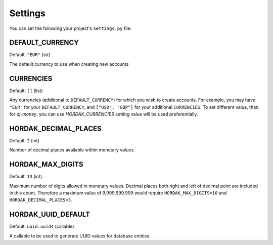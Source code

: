 .. _settings:

Settings
========

You can set the following your project's ``settings.py`` file:

DEFAULT_CURRENCY
----------------

Default: ``"EUR"`` (str)

The default currency to use when creating new accounts

CURRENCIES
----------

Default: ``[]`` (list)

Any currencies (additional to ``DEFAULT_CURRENCY``) for which you wish to create accounts.
For example, you may have ``"EUR"`` for your ``DEFAULT_CURRENCY``, and ``["USD", "GBP"]`` for your
additional ``CURRENCIES``.
To set different value, than for `dj-money`,
you can use `HORDAK_CURRENCIES` setting value will be used preferentially.


HORDAK_DECIMAL_PLACES
---------------------

Default: ``2`` (int)

Number of decimal places available within monetary values.


HORDAK_MAX_DIGITS
-----------------

Default: ``13`` (int)

Maximum number of digits allowed in monetary values.
Decimal places both right and left of decimal point are included in this count.
Therefore a maximum value of 9,999,999.999 would require ``HORDAK_MAX_DIGITS=10``
and ``HORDAK_DECIMAL_PLACES=3``.

HORDAK_UUID_DEFAULT
-------------------

Default: ``uuid.uuid4`` (callable)

A callable to be used to generate UUID values for database entities.
